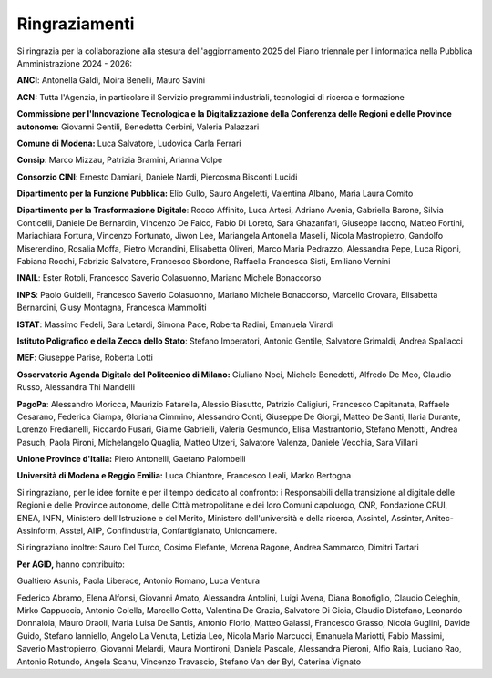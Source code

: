 Ringraziamenti
==============

Si ringrazia per la collaborazione alla stesura dell'aggiornamento 2025 del
Piano triennale per l'informatica nella Pubblica Amministrazione 2024 - 2026:

**ANCI**: Antonella Galdi, Moira Benelli, Mauro Savini

**ACN:** Tutta l'Agenzia, in particolare il Servizio programmi
industriali, tecnologici di ricerca e formazione

**Commissione per l'Innovazione Tecnologica e la Digitalizzazione della
Conferenza delle Regioni e delle Province autonome:** Giovanni Gentili,
Benedetta Cerbini, Valeria Palazzari

**Comune di Modena:** Luca Salvatore, Ludovica Carla Ferrari

**Consip**: Marco Mizzau, Patrizia Bramini, Arianna Volpe

**Consorzio CINI**: Ernesto Damiani, Daniele Nardi, Piercosma Bisconti
Lucidi

**Dipartimento per la Funzione Pubblica:** Elio Gullo, Sauro Angeletti,
Valentina Albano, Maria Laura Comito

**Dipartimento per la Trasformazione Digitale**: Rocco Affinito, Luca
Artesi, Adriano Avenia, Gabriella Barone, Silvia Conticelli, Daniele De
Bernardin, Vincenzo De Falco, Fabio Di Loreto, Sara Ghazanfari, Giuseppe
Iacono, Matteo Fortini, Mariachiara Fortuna, Vincenzo Fortunato, Jiwon
Lee, Mariangela Antonella Maselli, Nicola Mastropietro, Gandolfo
Miserendino, Rosalia Moffa, Pietro Morandini, Elisabetta Oliveri, Marco
Maria Pedrazzo, Alessandra Pepe, Luca Rigoni, Fabiana Rocchi, Fabrizio
Salvatore, Francesco Sbordone, Raffaella Francesca Sisti, Emiliano
Vernini

**INAIL**: Ester Rotoli, Francesco Saverio Colasuonno, Mariano Michele
Bonaccorso

**INPS**: Paolo Guidelli, Francesco Saverio Colasuonno, Mariano Michele
Bonaccorso, Marcello Crovara, Elisabetta Bernardini, Giusy Montagna, Francesca
Mammoliti

**ISTAT**: Massimo Fedeli, Sara Letardi, Simona Pace, Roberta Radini, Emanuela
Virardi

**Istituto Poligrafico e della Zecca dello Stato**: Stefano Imperatori,
Antonio Gentile, Salvatore Grimaldi, Andrea Spallacci

**MEF**: Giuseppe Parise, Roberta Lotti

**Osservatorio Agenda Digitale del Politecnico di Milano:** Giuliano
Noci, Michele Benedetti, Alfredo De Meo, Claudio Russo, Alessandra Thi
Mandelli

**PagoPa**: Alessandro Moricca, Maurizio Fatarella, Alessio Biasutto,
Patrizio Caligiuri, Francesco Capitanata, Raffaele Cesarano, Federica
Ciampa, Gloriana Cimmino, Alessandro Conti, Giuseppe De Giorgi, Matteo
De Santi, Ilaria Durante, Lorenzo Fredianelli, Riccardo Fusari, Giaime
Gabrielli, Valeria Gesmundo, Elisa Mastrantonio, Stefano Menotti, Andrea
Pasuch, Paola Pironi, Michelangelo Quaglia, Matteo Utzeri, Salvatore
Valenza, Daniele Vecchia, Sara Villani

**Unione Province d'Italia:** Piero Antonelli, Gaetano Palombelli

**Università di Modena e Reggio Emilia:** Luca Chiantore, Francesco
Leali, Marko Bertogna

Si ringraziano, per le idee fornite e per il tempo dedicato al confronto: i
Responsabili della transizione al digitale delle Regioni e delle Province
autonome, delle Città metropolitane e dei loro Comuni capoluogo, CNR, Fondazione
CRUI, ENEA, INFN, Ministero dell'Istruzione e del Merito, Ministero
dell'università e della ricerca, Assintel, Assinter, Anitec-Assinform, Asstel,
AIIP, Confindustria, Confartigianato, Unioncamere.

Si ringraziano inoltre: Sauro Del Turco, Cosimo Elefante, Morena
Ragone, Andrea Sammarco, Dimitri Tartari

**Per AGID,** hanno contribuito:

Gualtiero Asunis, Paola Liberace, Antonio Romano, Luca Ventura

Federico Abramo, Elena Alfonsi, Giovanni Amato, Alessandra Antolini, Luigi
Avena, Diana Bonofiglio, Claudio Celeghin, Mirko Cappuccia, Antonio Colella,
Marcello Cotta, Valentina De Grazia, Salvatore Di Gioia, Claudio Distefano,
Leonardo Donnaloia, Mauro Draoli, Maria Luisa De Santis, Antonio Florio, Matteo
Galassi, Francesco Grasso, Nicola Guglini, Davide Guido, Stefano Ianniello,
Angelo La Venuta, Letizia Leo, Nicola Mario Marcucci, Emanuela Mariotti, Fabio
Massimi, Saverio Mastropierro, Giovanni Melardi, Maura Montironi, Daniela
Pascale, Alessandra Pieroni, Alfio Raia, Luciano Rao, Antonio Rotundo, Angela
Scanu, Vincenzo Travascio, Stefano Van der Byl, Caterina Vignato
